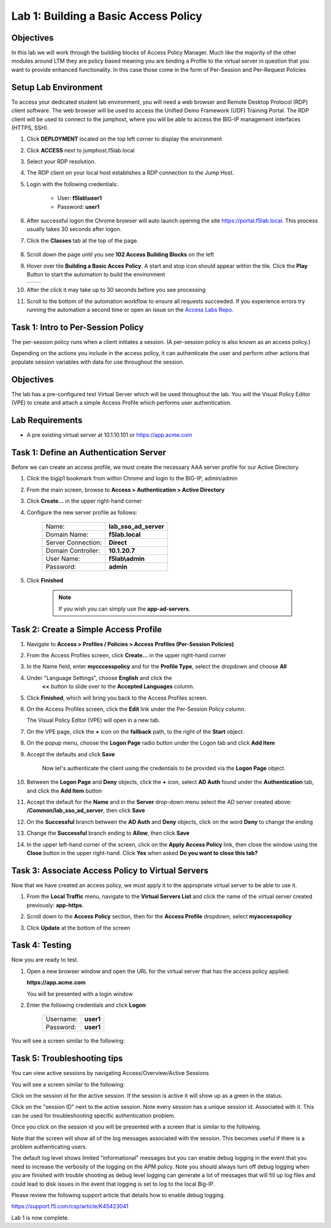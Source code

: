 Lab 1: Building a Basic Access Policy
=====================================

Objectives
----------
In this lab we will work through the building blocks of Access Policy Manager. Much like the majority of the other modules around LTM they are policy based meaning you are binding a Profile
to the virtual server in question that you want to provide enhanced functionality. In this case those come in the form of Per-Session and Per-Request Policies

Setup Lab Environment
-----------------------------------

To access your dedicated student lab environment, you will need a web browser and Remote Desktop Protocol (RDP) client software. The web browser will be used to access the Unified Demo Framework (UDF) Training Portal. The RDP client will be used to connect to the jumphost, where you will be able to access the BIG-IP management interfaces (HTTPS, SSH).

#. Click **DEPLOYMENT** located on the top left corner to display the environment

#. Click **ACCESS** next to jumphost.f5lab.local

   |accessjh|

#. Select your RDP resolution.

#. The RDP client on your local host establishes a RDP connection to the Jump Host.

#. Login with the following credentials:

         - User: **f5lab\\user1**
         - Password: **user1**

#. After successful logon the Chrome browser will auto launch opening the site https://portal.f5lab.local.  This process usually takes 30 seconds after logon.

#. Click the **Classes** tab at the top of the page.

	|accessportal|


#. Scroll down the page until you see **102 Access Building Blocks** on the left

   |102intro|

#. Hover over tile **Building a Basic Acces Policy**. A start and stop icon should appear within the tile.  Click the **Play** Button to start the automation to build the environment

   +---------------+-------------+
   | |lab01|       | |lab01fly|  |
   +---------------+-------------+

#. After the click it may take up to 30 seconds before you see processing

   |process|

#. Scroll to the bottom of the automation workflow to ensure all requests succeeded.  If you experience errors try running the automation a second time or open an issue on the `Access Labs Repo <https://github.com/f5devcentral/access-labs>`__.

   |issues|


Task 1: Intro to Per-Session Policy
---------------------------------------
The per-session policy runs when a client initiates a session. (A per-session policy is also known as an access policy.)

Depending on the actions you include in the access policy, it can authenticate the user and perform other actions that populate session variables with data for use throughout the session.


Objectives
----------

The lab has a pre-configured test Virtual Server which will be used throughout the lab.  You will the Visual Policy Editor (VPE)
to create and attach a simple Access Profile which performs user authentication.

Lab Requirements
----------------

-  A pre existing virtual server at 10.1.10.101 or https://app.acme.com

Task 1: Define an Authentication Server
---------------------------------------

Before we can create an access profile, we must create the necessary AAA
server profile for our Active Directory.

#. Click the bigip1 bookmark from within Chrome and login to the BIG-IP, admin/admin

#. From the main screen, browse to **Access > Authentication > Active
   Directory**

#. Click **Create...** in the upper right-hand corner

#. Configure the new server profile as follows:

    +------------------+---------------------------+
    |Name:             | **lab\_sso\_ad\_server**  |
    +------------------+---------------------------+
    |Domain Name:      | **f5lab.local**           |
    +------------------+---------------------------+
    |Server Connection:| **Direct**                |
    +------------------+---------------------------+
    |Domain Controller:| **10.1.20.7**             |
    +------------------+---------------------------+
    |User Name:        | **f5lab\\admin**          |
    +------------------+---------------------------+
    |Password:         | **admin**                 |
    +------------------+---------------------------+


#. Click **Finished**

    .. Note:: If you wish you can simply use the **app-ad-servers**.


Task 2: Create a Simple Access Profile
--------------------------------------

#. Navigate to **Access > Profiles / Policies > Access Profiles
   (Per-Session Policies)**

   |Lab1-Image1|

#. From the Access Profiles screen, click **Create...** in the upper
   right-hand corner

#. In the Name field, enter **mycccesspolicy** and for the **Profile Type**,
   select the dropdown and choose **All**

   |Lab1-Image2|

#. Under "Language Settings", choose **English** and click the
    **<<** button to slide over to the **Accepted Languages** column.

   |Lab1-Image3|

#. Click **Finished**, which will bring you back to the Access Profiles
   screen.

#. On the Access Profiles screen, click the **Edit** link under the
   Per-Session Policy column.

   |Lab1-Image4|

   The Visual Policy Editor (VPE) will open in a new tab.

#. On the VPE page, click the **+** icon on the **fallback** path,
   to the right of the **Start** object.

   |Lab1-Image5|

#. On the popup menu, choose the **Logon Page** radio button under the
   Logon tab and click **Add Item**

   |Lab1-Image6|

   |Lab1-Image7|

#. Accept the defaults and click **Save**

    Now let's authenticate the client using the credentials to be provided via the **Logon Page** object.

#. Between the **Logon Page** and **Deny** objects, click the **+**
   icon, select **AD Auth** found under the **Authentication** tab,
   and click the **Add Item** button

   |Lab1-Image8|

   |Lab1-Image9|

#. Accept the default for the **Name** and in the **Server** drop-down
   menu select the AD server created above:
   **/Common/lab\_sso\_ad\_server**, then click **Save**

   |Lab1-Image10|

#. On the **Successful** branch between the **AD Auth** and **Deny**
   objects, click on the word **Deny** to change the ending

   |Lab1-Image11|

#. Change the **Successful** branch ending to **Allow**, then click **Save**

   |Lab1-Image12|

   |Lab1-Image13|

#. In the upper left-hand corner of the screen, click on the **Apply
   Access Policy** link, then close the window using the **Close**
   button in the upper right-hand. Click **Yes** when asked **Do you
   want to close this tab?**

   |Lab1-Image14|

   |Lab1-Image15|

Task 3: Associate Access Policy to Virtual Servers
--------------------------------------------------

Now that we have created an access policy, we must apply it to the
appropriate virtual server to be able to use it.

#. From the **Local Traffic** menu, navigate to the **Virtual Servers
   List** and click the name of the virtual server created previously:
   **app-https**.

#. Scroll down to the **Access Policy** section, then for the **Access
   Profile** dropdown, select **myaccesspolicy**

   |Lab1-Image16|

#. Click **Update** at the bottom of the screen

Task 4: Testing
----------------

Now you are ready to test.

#. Open a new browser window and open the URL for the virtual server that has the access policy applied:

   **https://app.acme.com**

   You will be presented with a login window

   |Lab1-Image17|

#. Enter the following credentials and click **Logon**:

    +------------+-----------+
    | Username:  |**user1**  |
    +------------+-----------+
    | Password:  |**user1**  |
    +------------+-----------+

You will see a screen similar to the following:

   |Lab1-Image18|


Task 5: Troubleshooting tips
----------------------------

You can view active sessions by navigating Access/Overview/Active Sessions

You will see a screen similar to the following:

Click on the session id for the active session. If the session is active it will show up as a green in the status.

|Lab1-Image19|

Click on the "session ID" next to the active session. Note every session has a unique session id. Associated with it.
This can be used for troubleshooting specific authentication problem.

Once you click on the session id you will be presented with a screen that is similar to the following.

|Lab1-Image20|

Note that the screen will show all of the log messages associated with the session. This becomes useful if there is a problem authenticating users.

The default log level shows limited "informational" messages but you can enable debug logging in the event that you need to increase the verbosity of the logging
on the APM policy. Note you should always turn off debug logging when you are finished with trouble shooting as debug level logging can
generate a lot of messages that will fill up log files and could lead to disk issues in the event that logging is set to log to the
local Big-IP.

Please review the following support article that details how to enable debug logging.

https://support.f5.com/csp/article/K45423041

Lab 1 is now complete.



.. |Lab1-Image1| image:: /class1/module2/media/Lab1-Image1.png
.. |Lab1-Image2| image:: /class1/module2/media/Lab1-Image2.png
.. |Lab1-Image3| image:: /class1/module2/media/Lab1-Image3.png
.. |Lab1-Image4| image:: /class1/module2/media/Lab1-Image4.png
.. |Lab1-Image5| image:: /class1/module2/media/Lab1-Image5.png
.. |Lab1-Image6| image:: /class1/module2/media/Lab1-Image6.png
.. |Lab1-Image7| image:: /class1/module2/media/Lab1-Image7.png
.. |Lab1-Image8| image:: /class1/module2/media/Lab1-Image8.png
.. |Lab1-Image9| image:: /class1/module2/media/Lab1-Image9.png
.. |Lab1-Image10| image:: /class1/module2/media/Lab1-Image10.png
.. |Lab1-Image11| image:: /class1/module2/media/Lab1-Image11.png
.. |Lab1-Image12| image:: /class1/module2/media/Lab1-Image12.png
.. |Lab1-Image13| image:: /class1/module2/media/Lab1-Image13.png
.. |Lab1-Image14| image:: /class1/module2/media/Lab1-Image14.png
.. |Lab1-Image15| image:: /class1/module2/media/Lab1-Image15.png
.. |Lab1-Image16| image:: /class1/module2/media/Lab1-Image16.png
.. |Lab1-Image17| image:: /class1/module2/media/Lab1-Image17.png
.. |Lab1-Image18| image:: /class1/module2/media/Lab1-Image18.png
.. |Lab1-Image19| image:: /class1/module2/media/Lab1-Image19.png
.. |Lab1-Image20| image:: /class1/module2/media/Lab1-Image20.png
.. |accessjh| image:: /class1/module2/media/accessjh.png
.. |accessportal| image:: /class1/module2/media/accessportal.png
.. |102intro| image:: /class1/module2/media/102intro.png
.. |lab01| image:: /class1/module2/media/lab01.png
.. |lab01fly| image:: /class1/module2/media/lab01fly.png
.. |process| image:: /class1/module2/media/process.png
.. |issues| image:: /class1/module2/media/issues.png
